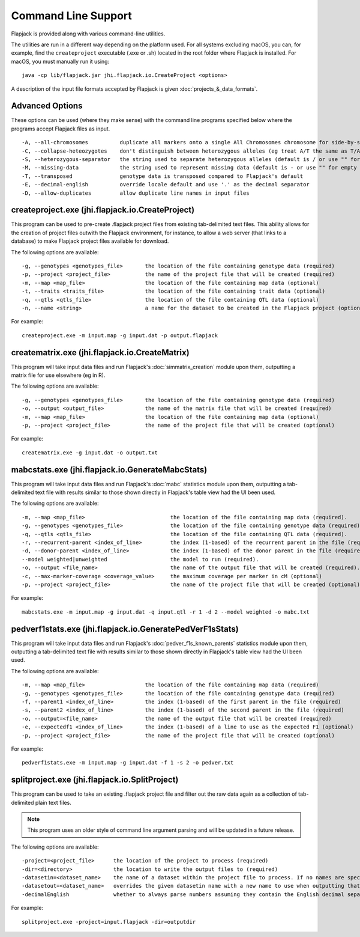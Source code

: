 Command Line Support
====================

Flapjack is provided along with various command-line utilities.

The utilities are run in a different way depending on the platform used. For all systems excluding macOS, you can, for example, find the ``createproject`` executable (.exe or .sh) located in the root folder where Flapjack is installed. For macOS, you must manually run it using:

::

 java -cp lib/flapjack.jar jhi.flapjack.io.CreateProject <options>

A description of the input file formats accepted by Flapjack is given :doc:`projects_&_data_formats`.

Advanced Options
-------------------------------------------------------

These options can be used (where they make sense) with the command line programs specified below where the programs accept Flapjack files as input.

::

 -A, --all-chromosomes		duplicate all markers onto a single All Chromosomes chromosome for side-by-side viewing
 -C, --collapse-heteozygotes	don't distinguish between heterozygous alleles (eg treat A/T the same as T/A)
 -S, --heterozygous-separator	the string used to separate heterozygous alleles (default is / or use "" for no separator
 -M, --missing-data		the string used to represent missing data (default is - or use "" for empty string
 -T, --transposed		genotype data is transposed compared to Flapjack's default
 -E, --decimal-english		override locale default and use '.' as the decimal separator
 -D, --allow-duplicates		allow duplicate line names in input files

createproject.exe (jhi.flapjack.io.CreateProject)
-------------------------------------------------

This program can be used to pre-create .flapjack project files from existing tab-delimited text files. This ability allows for the creation of project files outwith the Flapjack environment, for instance, to allow a web server (that links to a database) to make Flapjack project files available for download.

The following options are available:

::

 -g, --genotypes <genotypes_file>	the location of the file containing genotype data (required)
 -p, --project <project_file>      	the name of the project file that will be created (required)
 -m, --map <map_file>              	the location of the file containing map data (optional)
 -t, --traits <traits_file>        	the location of the file containing trait data (optional)
 -q, --qtls <qtls_file>            	the location of the file containing QTL data (optional)
 -n, --name <string>			a name for the dataset to be created in the Flapjack project (optional)

For example:

::

 createproject.exe -m input.map -g input.dat -p output.flapjack


creatematrix.exe (jhi.flapjack.io.CreateMatrix)
-----------------------------------------------

This program will take input data files and run Flapjack's :doc:`simmatrix_creation` module upon them, outputting a matrix file for use elsewhere (eg in R).

The following options are available:

::

 -g, --genotypes <genotypes_file>	the location of the file containing genotype data (required)
 -o, --output <output_file>		the name of the matrix file that will be created (required)
 -m, --map <map_file>			the location of the file containing map data (optional)
 -p, --project <project_file>		the name of the project file that will be created (optional)

For example:

::

 creatematrix.exe -g input.dat -o output.txt

 
mabcstats.exe (jhi.flapjack.io.GenerateMabcStats)
-------------------------------------------------

This program will take input data files and run Flapjack's :doc:`mabc` statistics module upon them, outputting a tab-delimited text file with results similar to those shown directly in Flapjack's table view had the UI been used.

The following options are available:

::

 -m, --map <map_file>				the location of the file containing map data (required).
 -g, --genotypes <genotypes_file>		the location of the file containing genotype data (required).
 -q, --qtls <qtls_file>				the location of the file containing QTL data (required).
 -r, --recurrent-parent <index_of_line>		the index (1-based) of the recurrent parent in the file (required).
 -d, --donor-parent <index_of_line>		the index (1-based) of the donor parent in the file (required).
 --model weighted|unweighted			the model to run (required).
 -o, --output <file_name>			the name of the output file that will be created (required).
 -c, --max-marker-coverage <coverage_value>	the maximum coverage per marker in cM (optional)
 -p, --project <project_file>			the name of the project file that will be created (optional)
 
For example:

::

 mabcstats.exe -m input.map -g input.dat -q input.qtl -r 1 -d 2 --model weighted -o mabc.txt

 
pedverf1stats.exe (jhi.flapjack.io.GeneratePedVerF1sStats)
----------------------------------------------------------

This program will take input data files and run Flapjack's :doc:`pedver_f1s_known_parents` statistics module upon them, outputting a tab-delimited text file with results similar to those shown directly in Flapjack's table view had the UI been used.

The following options are available:

::

 -m, --map <map_file>			the location of the file containing map data (required)
 -g, --genotypes <genotypes_file>	the location of the file containing genotype data (required)
 -f, --parent1 <index_of_line>		the index (1-based) of the first parent in the file (required)
 -s, --parent2 <index_of_line>		the index (1-based) of the second parent in the file (required)
 -o, --output=<file_name>		the name of the output file that will be created (required)
 -e, --expectedf1 <index_of_line>	the index (1-based) of a line to use as the expected F1 (optional)
 -p, --project <project_file>		the name of the project file that will be created (optional)
 
For example:

::

 pedverf1stats.exe -m input.map -g input.dat -f 1 -s 2 -o pedver.txt


splitproject.exe (jhi.flapjack.io.SplitProject)
-----------------------------------------------

This program can be used to take an existing .flapjack project file and filter out the raw data again as a collection of tab-delimited plain text files.

.. note:: This program uses an older style of command line argument parsing and will be updated in a future release.

The following options are available:

::

 -project=<project_file>      the location of the project to process (required)
 -dir=<directory>             the location to write the output files to (required)
 -datasetin=<dataset_name>    the name of a dataset within the project file to process. If no names are specified, then all datasets will be extracted (optional)
 -datasetout=<dataset_name>   overrides the given datasetin name with a new name to use when outputting that dataset's files (optional)
 -decimalEnglish              whether to always parse numbers assuming they contain the English decimal separator, dot rather than comma (optional)

For example:

::

 splitproject.exe -project=input.flapjack -dir=outputdir